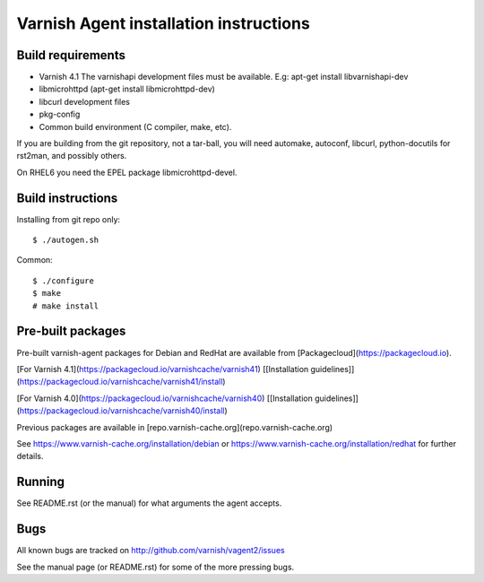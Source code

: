 Varnish Agent installation instructions
=======================================

Build requirements
------------------

* Varnish 4.1 The varnishapi development files must be available. E.g:
  apt-get install libvarnishapi-dev
* libmicrohttpd (apt-get install libmicrohttpd-dev)
* libcurl development files
* pkg-config
* Common build environment (C compiler, make, etc).

If you are building from the git repository, not a tar-ball, you will need
automake, autoconf, libcurl, python-docutils for rst2man, and possibly others.

On RHEL6 you need the EPEL package libmicrohttpd-devel.

Build instructions
------------------

Installing from git repo only::

	 $ ./autogen.sh

Common::

	$ ./configure
	$ make
	# make install

Pre-built packages
------------------

Pre-built varnish-agent packages for Debian and RedHat are available
from [Packagecloud](https://packagecloud.io).

[For Varnish 4.1](https://packagecloud.io/varnishcache/varnish41) [[Installation guidelines]](https://packagecloud.io/varnishcache/varnish41/install)

[For Varnish 4.0](https://packagecloud.io/varnishcache/varnish40) [[Installation guidelines]](https://packagecloud.io/varnishcache/varnish40/install)

Previous packages are available in [repo.varnish-cache.org](repo.varnish-cache.org)

See https://www.varnish-cache.org/installation/debian
or https://www.varnish-cache.org/installation/redhat for further details.

Running
-------

See README.rst (or the manual) for what arguments the agent accepts.

Bugs
----

All known bugs are tracked on http://github.com/varnish/vagent2/issues

See the manual page (or README.rst) for some of the more pressing bugs.
